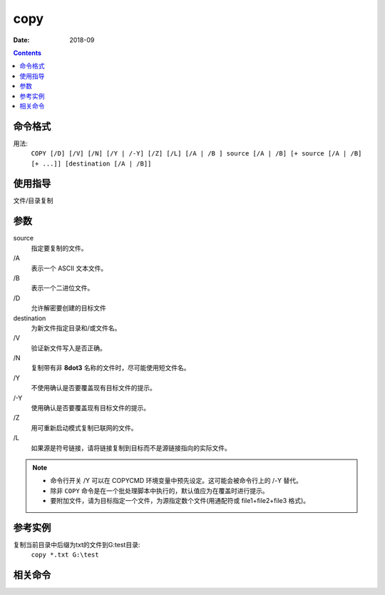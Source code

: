 
.. _window-copy-cmd:

======================================================================================================================================================
copy
======================================================================================================================================================

:Date: 2018-09

.. contents::


.. _window-copy-format:

命令格式
======================================================================================================================================================


用法:
    ``COPY [/D] [/V] [/N] [/Y | /-Y] [/Z] [/L] [/A | /B ] source [/A | /B] [+ source [/A | /B] [+ ...]] [destination [/A | /B]]``


.. _window-copy-guid:

使用指导
======================================================================================================================================================

文件/目录复制

.. _window-copy-args:

参数
======================================================================================================================================================

source
    指定要复制的文件。
\/A
    表示一个 ASCII 文本文件。
\/B
    表示一个二进位文件。
\/D
    允许解密要创建的目标文件
destination
    为新文件指定目录和/或文件名。
\/V
    验证新文件写入是否正确。
\/N
    复制带有非 **8dot3** 名称的文件时，尽可能使用短文件名。
\/Y
    不使用确认是否要覆盖现有目标文件的提示。
\/-Y
    使用确认是否要覆盖现有目标文件的提示。
\/Z
    用可重新启动模式复制已联网的文件。
\/L
    如果源是符号链接，请将链接复制到目标而不是源链接指向的实际文件。

.. note::
    - 命令行开关 /Y 可以在 COPYCMD 环境变量中预先设定。这可能会被命令行上的 /-Y 替代。
    - 除非 ``COPY`` 命令是在一个批处理脚本中执行的，默认值应为在覆盖时进行提示。
    - 要附加文件，请为目标指定一个文件，为源指定数个文件(用通配符或 file1+file2+file3 格式)。




.. _window-copy-instance:

参考实例
======================================================================================================================================================

复制当前目录中后缀为txt的文件到G:\test目录:
    ``copy *.txt G:\test``




.. _window-copy-relevant:

相关命令
======================================================================================================================================================















